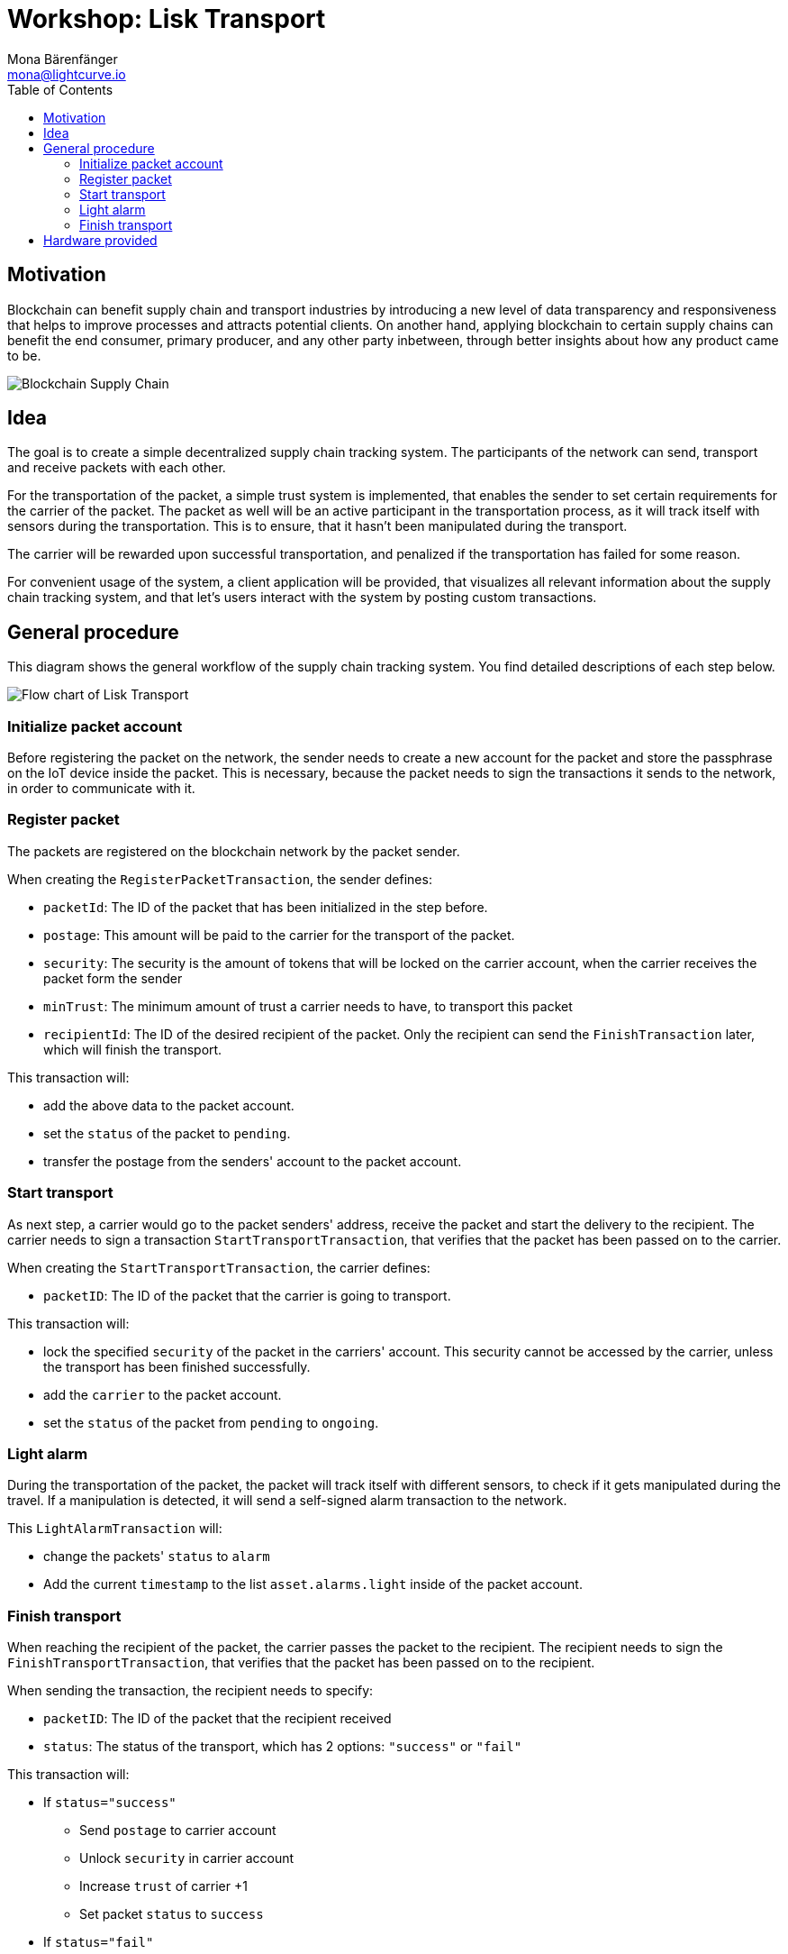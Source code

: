 = Workshop: Lisk Transport
Mona Bärenfänger <mona@lightcurve.io>
:toc:
:experimental:

== Motivation

Blockchain can benefit supply chain and transport industries by introducing a new level of data transparency and responsiveness that helps to improve processes and attracts potential clients.
On another hand, applying blockchain to certain supply chains can benefit the end consumer, primary producer, and any other party inbetween, through better insights about how any product came to be.

image::assets/blockchain-supply-chain.jpg[Blockchain Supply Chain]

== Idea

The goal is to create a simple decentralized supply chain tracking system.
The participants of the network can send, transport and receive packets with each other.

For the transportation of the packet, a simple trust system is implemented, that enables the sender to set certain requirements for the carrier of the packet.
The packet as well will be an active participant in the transportation process, as it will track itself with sensors during the transportation.
This is to ensure, that it hasn't been manipulated during the transport.

The carrier will be rewarded upon successful transportation, and penalized if the transportation has failed for some reason.

For convenient usage of the system, a client application will be provided, that visualizes all relevant information about the supply chain tracking system, and that let's users interact with the system by posting custom transactions.

== General procedure

This diagram shows the general workflow of the supply chain tracking system.
You find detailed descriptions of each step below.

image::transport-uml.svg[Flow chart of Lisk Transport]

=== Initialize packet account

Before registering the packet on the network, the sender needs to create a new account for the packet and store the passphrase on the IoT device inside the packet.
This is necessary, because the packet needs to sign the transactions it sends to the network, in order to communicate with it.

=== Register packet

The packets are registered on the blockchain network by the packet sender.

When creating the `RegisterPacketTransaction`, the sender defines:

* `packetId`: The ID of the packet that has been initialized in the step before.
* `postage`: This amount will be paid to the carrier for the transport of the packet.
* `security`: The security is the amount of tokens that will be locked on the carrier account, when the carrier receives the packet form the sender
* `minTrust`: The minimum amount of trust a carrier needs to have, to transport this packet
* `recipientId`: The ID of the desired recipient of the packet. Only the recipient can send the `FinishTransaction` later, which will finish the transport.

This transaction will:

 * add the above data to the packet account.
 * set the `status` of the packet to `pending`.
 * transfer the postage from the senders' account to the packet account.

=== Start transport

As next step, a carrier would go to the packet senders' address, receive the packet and start the delivery to the recipient.
The carrier needs to sign a transaction `StartTransportTransaction`, that verifies that the packet has been passed on to the carrier.

When creating the `StartTransportTransaction`, the carrier defines:

* `packetID`: The ID of the packet that the carrier is going to transport.

This transaction will:

* lock the specified `security` of the packet in the carriers' account.
This security cannot be accessed by the carrier, unless the transport has been finished successfully.
* add the `carrier` to the packet account.
* set the `status` of the packet from `pending` to `ongoing`.

=== Light alarm

During the transportation of the packet, the packet will track itself with different sensors, to check if it gets manipulated during the travel.
If a manipulation is detected, it will send a self-signed alarm transaction to the network.

This `LightAlarmTransaction` will:

* change the packets' `status` to `alarm`
* Add the current `timestamp` to the list `asset.alarms.light` inside of the packet account.

=== Finish transport

When reaching the recipient of the packet, the carrier passes the packet to the recipient.
The recipient needs to sign the `FinishTransportTransaction`, that verifies that the packet has been passed on to the recipient.

When sending the transaction, the recipient needs to specify:

* `packetID`: The ID of the packet that the recipient received
* `status`: The status of the transport, which has 2 options: `"success"` or `"fail"`

This transaction will:

* If `status="success"`
** Send `postage` to carrier account
** Unlock `security` in carrier account
** Increase `trust` of carrier +1
** Set packet `status` to `success`
* If `status="fail"`
** Send `postage` to sender account
** Add `security` to the sender account, and nullify `lockedSecurity` from the account fo the carrier.
** Decrease `trust` of carrier by -1
** Set packet `status` to `fail`

== Hardware provided
* Raspberry Pi Zero W (running a headless Raspbian Buster lite)
* 16GB class 10 SDCard
* A generic analog light sensor based on an LDR
* Jumper cables
* USB -> Micro-USB cable

NOTE: xref:transport0.adoc[Click here to go to the installation guide]
